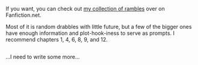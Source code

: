 :PROPERTIES:
:Author: Avaday_Daydream
:Score: 1
:DateUnix: 1486935143.0
:DateShort: 2017-Feb-13
:END:

If you want, you can check out [[https://www.fanfiction.net/s/12277303/1/Copy-Paste-Write][my collection of rambles]] over on Fanfiction.net.

Most of it is random drabbles with little future, but a few of the bigger ones have enough information and plot-hook-iness to serve as prompts. I recommend chapters 1, 4, 6, 8, 9, and 12.

** 
   :PROPERTIES:
   :CUSTOM_ID: section
   :END:
...I need to write some more...